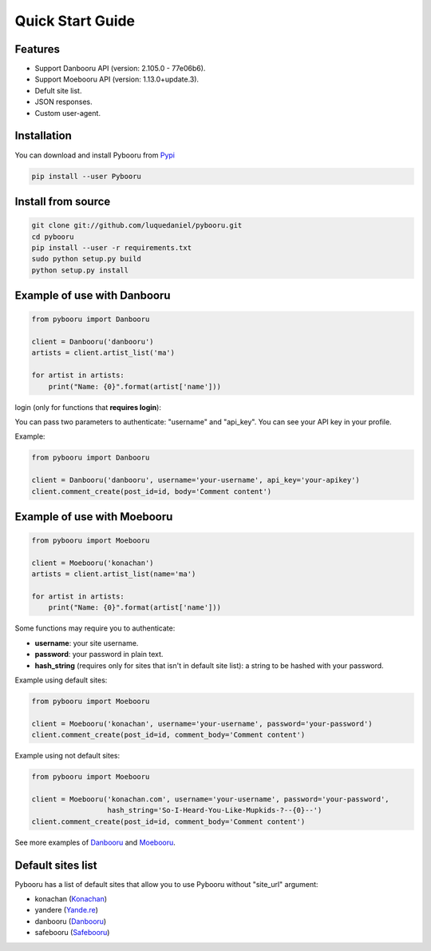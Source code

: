 Quick Start Guide
=================

Features
--------

- Support Danbooru API (version: 2.105.0 - 77e06b6).
- Support Moebooru API (version: 1.13.0+update.3).
- Defult site list.
- JSON responses.
- Custom user-agent.

Installation
------------

You can download and install Pybooru from `Pypi <https://pypi.python.org/pypi/Pybooru/>`_

.. code-block:: bash

  pip install --user Pybooru
..

Install from source
-------------------

.. code-block:: bash

  git clone git://github.com/luquedaniel/pybooru.git
  cd pybooru
  pip install --user -r requirements.txt
  sudo python setup.py build
  python setup.py install
..

Example of use with Danbooru
----------------------------

.. code-block:: python

    from pybooru import Danbooru

    client = Danbooru('danbooru')
    artists = client.artist_list('ma')

    for artist in artists:
        print("Name: {0}".format(artist['name']))
..

login (only for functions that **requires login**):

You can pass two parameters to authenticate: "username" and "api_key". You can see your API key in your profile.

Example:

.. code-block:: python

    from pybooru import Danbooru

    client = Danbooru('danbooru', username='your-username', api_key='your-apikey')
    client.comment_create(post_id=id, body='Comment content')
..

Example of use with Moebooru
----------------------------

.. code-block:: python

    from pybooru import Moebooru

    client = Moebooru('konachan')
    artists = client.artist_list(name='ma')

    for artist in artists:
        print("Name: {0}".format(artist['name']))
..

Some functions may require you to authenticate:

- **username**: your site username.
- **password**: your password in plain text.
- **hash_string** (requires only for sites that isn't in default site list): a string to be hashed with your password.

Example using default sites:

.. code-block:: python

    from pybooru import Moebooru

    client = Moebooru('konachan', username='your-username', password='your-password')
    client.comment_create(post_id=id, comment_body='Comment content')
..

Example using not default sites:

.. code-block:: python

    from pybooru import Moebooru

    client = Moebooru('konachan.com', username='your-username', password='your-password',
                      hash_string='So-I-Heard-You-Like-Mupkids-?--{0}--')
    client.comment_create(post_id=id, comment_body='Comment content')
..


See more examples of `Danbooru <https://github.com/LuqueDaniel/pybooru/tree/master/examples/danbooru>`_ and `Moebooru <https://github.com/LuqueDaniel/pybooru/tree/master/examples/moebooru>`_.

Default sites list
------------------

Pybooru has a list of default sites that allow you to use Pybooru without "site_url" argument:

- konachan (`Konachan <http://konachan.com/>`_)
- yandere (`Yande.re <https://yande.re/post>`_)
- danbooru (`Danbooru <http://danbooru.donmai.us/>`_)
- safebooru (`Safebooru <http://safebooru.donmai.us/>`_)
